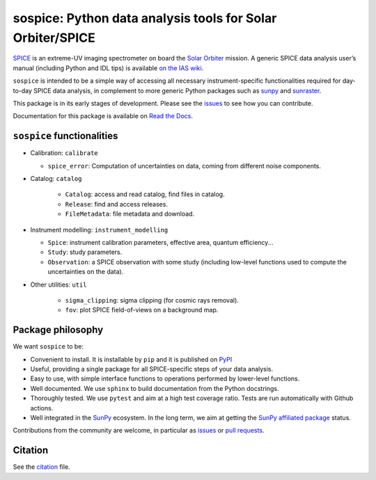 sospice: Python data analysis tools for Solar Orbiter/SPICE
===========================================================

|Latest version| |Docs| |python| |CI|

.. |Latest version| image:: https://img.shields.io/pypi/v/sospice.svg
   :target: https://pypi.org/project/sospice/
   :alt: Latest version on PyPI
.. |Docs| image:: https://readthedocs.org/projects/sospice/badge/?version=latest
    :target: https://sospice.readthedocs.io/en/latest/?badge=latest
    :alt: Documentation Status
.. |python| image:: https://img.shields.io/pypi/pyversions/sunpy
   :alt: PyPI - Python Version
.. |CI| image:: https://github.com/solo-spice/sospice/actions/workflows/python-package.yml/badge.svg?branch=main
   :target: https://github.com/solo-spice/sospice/actions/workflows/python-package.yml

`SPICE <https://spice.ias.u-psud.fr/>`__ is an extreme-UV imaging
spectrometer on board the `Solar
Orbiter <http://sci.esa.int/solar-orbiter/>`__ mission.
A generic SPICE data analysis user’s manual (including Python and IDL
tips) is available `on the IAS
wiki <https://spice-wiki.ias.u-psud.fr/doku.php/data:data_analysis_manual>`__.

``sospice`` is intended to be a simple way of accessing all necessary
instrument-specific functionalities required for day-to-day SPICE data analysis,
in complement to more generic Python packages such as
`sunpy <https://sunpy.org/>`__ and
`sunraster <https://github.com/sunpy/sunraster/>`__.

This package is in its early stages of development. Please see the
`issues <https://github.com/solo-spice/sospice/issues>`__ to see how you
can contribute.

Documentation for this package is available on `Read the Docs <https://sospice.readthedocs.io/en/latest/>`__.


``sospice`` functionalities
---------------------------

-  Calibration: ``calibrate``

   -  ``spice_error``: Computation of uncertainties on data, coming from
      different noise components.

- Catalog: ``catalog``

   -  ``Catalog``: access and read catalog, find files in catalog.
   -  ``Release``: find and access releases.
   -  ``FileMetadata``: file metadata and download.

-  Instrument modelling: ``instrument_modelling``

   -  ``Spice``: instrument calibration parameters, effective area,
      quantum efficiency...
   -  ``Study``: study parameters.
   -  ``Observation``: a SPICE observation with some study (including
      low-level functions used to compute the uncertainties on the
      data).

- Other utilities: ``util``

   - ``sigma_clipping``: sigma clipping (for cosmic rays removal).
   - ``fov``: plot SPICE field-of-views on a background map.


Package philosophy
------------------

We want ``sospice`` to be:

-  Convenient to install. It is installable by ``pip`` and it is
   published on `PyPI <https://pypi.org/>`__
-  Useful, providing a single package for all SPICE-specific steps of
   your data analysis.
-  Easy to use, with simple interface functions to operations performed
   by lower-level functions.
-  Well documented. We use ``sphinx`` to build documentation from the
   Python docstrings.
-  Thoroughly tested. We use ``pytest`` and aim at a high test coverage
   ratio. Tests are run automatically with Github actions.
-  Well integrated in the `SunPy <https://sunpy.org>`__ ecosystem. In
   the long term, we aim at getting the `SunPy affiliated
   package <https://sunpy.org/project/affiliated>`__ status.

Contributions from the community are welcome, in particular as
`issues <https://github.com/solo-spice/sospice/issues>`__ or `pull
requests <https://github.com/solo-spice/sospice/pulls>`__.

Citation
--------

See the `citation <sospice/CITATION.rst>`__ file.
